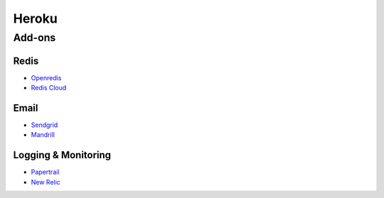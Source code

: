 Heroku
======



Add-ons
-------

Redis
*****

- Openredis_
- `Redis Cloud`_

Email
*****

- Sendgrid_
- Mandrill_

Logging & Monitoring
********************

- Papertrail_
- `New Relic`_


.. _Openredis: https://addons.heroku.com/openredis
.. _Redis Cloud: https://addons.heroku.com/rediscloud
.. _Sendgrid: https://addons.heroku.com/sendgrid
.. _Mandrill: https://addons.heroku.com/mandrill
.. _Papertrail: https://addons.heroku.com/papertrail
.. _New Relic: https://addons.heroku.com/newrelic
